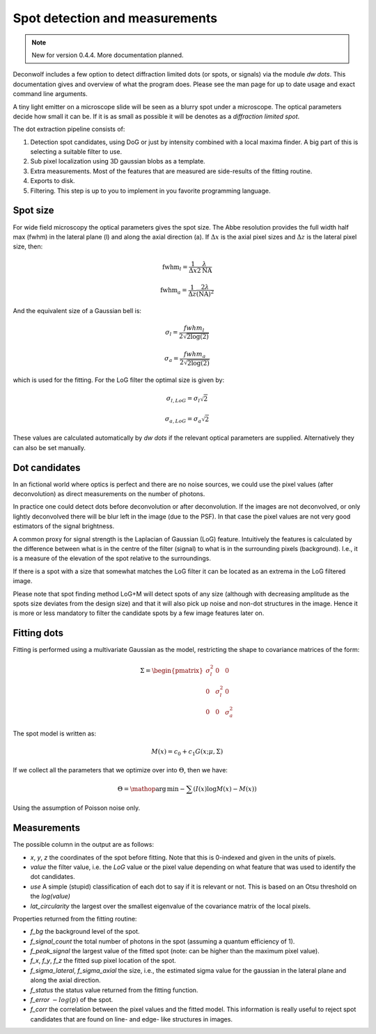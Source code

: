 Spot detection and measurements
===============================

.. note::
   New for version 0.4.4. More documentation planned.


Deconwolf includes a few option to detect diffraction limited dots (or
spots, or signals) via the module `dw dots`. This documentation gives
and overview of what the program does. Please see the man page for up
to date usage and exact command line arguments.

A tiny light emitter on a microscope slide will be seen as a blurry
spot under a microscope. The optical parameters decide how small it
can be. If it is as small as possible it will be denotes as a
*diffraction limited spot*.

The dot extraction pipeline consists of:

1. Detection spot candidates, using DoG or just by intensity combined
   with a local maxima finder. A big part of this is selecting a
   suitable filter to use.

2. Sub pixel localization using 3D gaussian blobs as a template.

3. Extra measurements. Most of the features that are measured are
   side-results of the fitting routine.

4. Exports to disk.

5. Filtering. This step is up to you to implement in you favorite
   programming language.


Spot size
---------

For wide field microscopy the optical parameters gives the spot
size. The Abbe resolution provides the full width half max (fwhm) in
the lateral plane (l) and along the axial direction (a). If
:math:`\Delta x` is the axial pixel sizes and :math:`\Delta z` is the
lateral pixel size, then:

.. math::

   \mbox{fwhm}_l = \frac{1}{\Delta x}\frac{\lambda}{2\mbox{NA}}

   \mbox{fwhm}_a = \frac{1}{\Delta z}\frac{2\lambda}{(\mbox{NA})^2}

And the equivalent size of a Gaussian bell is:

.. math::

   \sigma_{l} = \frac{fwhm_{l}}{2 \sqrt{2 \log(2)}}

   \sigma_{a} = \frac{fwhm_{a}}{2 \sqrt{2 \log(2)}}

which is used for the fitting. For the LoG filter the optimal size is
given by:

.. math::

   \sigma_{l, LoG} = \sigma_l \sqrt{2}

   \sigma_{a, LoG} = \sigma_a \sqrt{2}


These values are calculated automatically by `dw dots` if the relevant
optical parameters are supplied. Alternatively they can also be set
manually.

Dot candidates
--------------

In an fictional world where optics is perfect and there are no noise
sources, we could use the pixel values (after deconvolution) as direct
measurements on the number of photons.

In practice one could detect dots before deconvolution or after
deconvolution. If the images are not deconvolved, or only lightly
deconvolved there will be blur left in the image (due to the PSF). In
that case the pixel values are not very good estimators of the signal
brightness.

A common proxy for signal strength is the Laplacian of Gaussian (LoG)
feature. Intuitively the features is calculated by the difference
between what is in the centre of the filter (signal) to what is in the
surrounding pixels (background). I.e., it is a measure of the
elevation of the spot relative to the surroundings.

If there is a spot with a size that somewhat matches the LoG filter it
can be located as an extrema in the LoG filtered image.

Please note that spot finding method LoG+M will detect spots of any
size (although with decreasing amplitude as the spots size deviates
from the design size) and that it will also pick up noise and non-dot
structures in the image. Hence it is more or less mandatory to filter
the candidate spots by a few image features later on.


Fitting dots
------------

Fitting is performed using a multivariate Gaussian as the model,
restricting the shape to covariance matrices of the form:

.. math::

   \Sigma = \begin{pmatrix}
   \sigma_l^2 & 0 & 0 \\
   0 & \sigma_l^2 & 0 \\
   0 & 0 & \sigma_a^2
   \end{pmatrix}

The spot model is written as:

.. math::
   M(x) = c_0 + c_1G(x ; \mu, \Sigma)

If we collect all the parameters that we optimize over into
:math:`\Theta`, then we have:

.. math::
   \Theta = \mathop{\mathrm{arg\,min}}\nolimits -\sum \left(I(x)\log M(x) - M(x) \right)

Using the assumption of Poisson noise only.

Measurements
------------

The possible column in the output are as follows:

* *x*, *y*, *z* the coordinates of the spot before fitting. Note that
  this is 0-indexed and given in the units of pixels.

* *value* the filter value, i.e. the *LoG* value or the pixel value
  depending on what feature that was used to identify the dot
  candidates.

* *use* A simple (stupid) classification of each dot to say if it is
  relevant or not. This is based on an Otsu threshold on the `log(value)`

* *lat_circularity* the largest over the smallest eigenvalue of the
  covariance matrix of the local pixels.

Properties returned from the fitting routine:


* *f_bg* the background level of the spot.

* *f_signal_count* the total number of photons in the spot (assuming a
  quantum efficiency of 1).

* *f_peak_signal* the largest value of the fitted spot (note: can be
  higher than the maximum pixel value).

* *f_x*, *f_y*, *f_z* the fitted sup pixel location of the spot.

* *f_sigma_lateral*, *f_sigma_axial* the size, i.e., the estimated
  sigma value for the gaussian in the lateral plane and along the
  axial direction.

* *f_status* the status value returned from the fitting function.

* *f_error* :math:`-log(p)` of the spot.

* *f_corr* the correlation between the pixel values and the fitted
  model. This information is really useful to reject spot candidates
  that are found on line- and edge- like structures in images.
